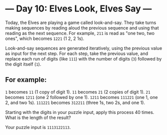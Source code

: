 * --- Day 10: Elves Look, Elves Say ---

Today, the Elves are playing a game called look-and-say. They take turns making
sequences by reading aloud the previous sequence and using that reading as the
next sequence. For example, =211= is read as "one two, two ones", which becomes
=1221= (1 2, 2 1s).

Look-and-say sequences are generated iteratively, using the previous value as
input for the next step. For each step, take the previous value, and replace
each run of digits (like =111=) with the number of digits (=3=) followed by the
digit itself (=1=).

** For example:

=1= becomes =11= (1 copy of digit 1).
=11= becomes =21= (2 copies of digit 1).
=21= becomes =1211= (one 2 followed by one 1).
=1211= becomes =111221= (one 1, one 2, and two 1s).
=111221= becomes =312211= (three 1s, two 2s, and one 1).

Starting with the digits in your puzzle input, apply this process 40 times. What is the length of the result?

Your puzzle input is =1113122113=.
